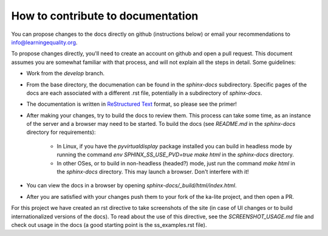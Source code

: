 How to contribute to documentation
==================================

You can propose changes to the docs directly on github (instructions below) or email your recommendations to info@learningequality.org.

To propose changes directly, you'll need to create an account on github and open a pull request. This document assumes you are somewhat familiar with that process, and will not explain all the steps in detail. Some guidelines:

* Work from the *develop* branch.
* From the base directory, the documenation can be found in the *sphinx-docs* subdirectory. Specific pages of the docs are each associated with a different .rst file, potentially in a subdirectory of *sphinx-docs*.
* The documentation is written in `ReStructured Text <http://sphinx-doc.org/rest.html>`_ format, so please see the primer!
* After making your changes, try to build the docs to review them. This process can take some time, as an instance of the server and a browser may need to be started. To build the docs (see *README.md* in the *sphinx-docs* directory for requirements):

    * In Linux, if you have the *pyvirtualdisplay* package installed you can build in headless mode by running the command *env SPHINX_SS_USE_PVD=true make html* in the *sphinx-docs* directory.
    * In other OSes, or to build in non-headless (headed?) mode, just run the command *make html* in the *sphinx-docs* directory. This may launch a browser. Don't interfere with it!

* You can view the docs in a browser by opening *sphinx-docs/_build/html/index.html*.
* After you are satisfied with your changes push them to your fork of the ka-lite project, and then open a PR.

For this project we have created an rst directive to take screenshots of the site (in case of UI changes or to build internationalized versions of the docs). To read about the use of this directive, see the *SCREENSHOT_USAGE.md* file and check out usage in the docs (a good starting point is the ss_examples.rst file).
